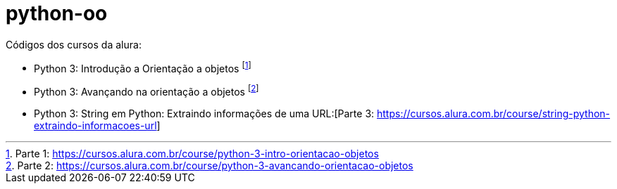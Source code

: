 # python-oo

Códigos dos cursos da alura:

* Python 3: Introdução a Orientação a objetos footnote:[Parte 1: https://cursos.alura.com.br/course/python-3-intro-orientacao-objetos]
* Python 3: Avançando na orientação a objetos footnote:[Parte 2: https://cursos.alura.com.br/course/python-3-avancando-orientacao-objetos]
* Python 3: String em Python: Extraindo informações de uma URL:[Parte 3: https://cursos.alura.com.br/course/string-python-extraindo-informacoes-url]